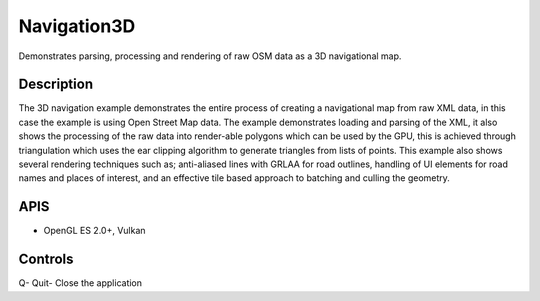 ============
Navigation3D
============

.. figure:: ./Navigation3D.png

Demonstrates parsing, processing and rendering of raw OSM data as a 3D navigational map.

Description
-----------	
The 3D navigation example demonstrates the entire process of creating a navigational map from raw XML data,
in this case the example is using Open Street Map data. The example demonstrates loading and parsing of the XML,
it also shows the processing of the raw data into render-able polygons which can be used by the GPU, this is 
achieved through triangulation which uses the ear clipping algorithm to generate triangles from lists of points.
This example also shows several rendering techniques such as; anti-aliased lines with GRLAA for road outlines, 
handling of UI elements for road names and places of interest, and an effective tile based approach to batching 
and culling the geometry. 

APIS
----
* OpenGL ES 2.0+, Vulkan

Controls
--------
Q- Quit- Close the application